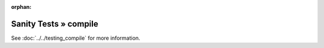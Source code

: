 :orphan:

Sanity Tests » compile
======================

See :doc:`../../testing_compile` for more information.
